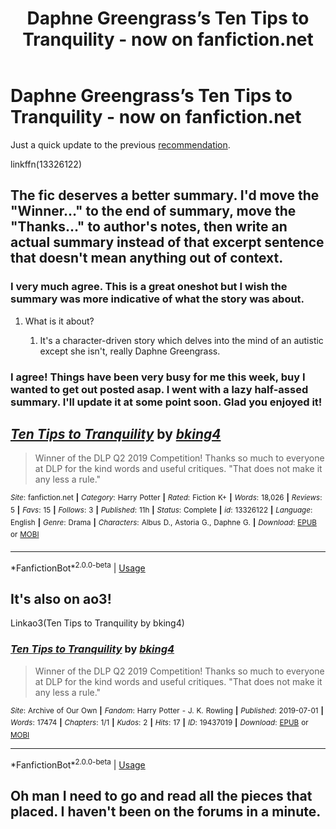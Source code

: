 #+TITLE: Daphne Greengrass’s Ten Tips to Tranquility - now on fanfiction.net

* Daphne Greengrass’s Ten Tips to Tranquility - now on fanfiction.net
:PROPERTIES:
:Author: DarkAshaman
:Score: 22
:DateUnix: 1562086394.0
:DateShort: 2019-Jul-02
:FlairText: Recommendation
:END:
Just a quick update to the previous [[https://www.reddit.com/r/HPfanfiction/comments/c6zeug/daphne_greengrasss_ten_tips_to_tranquility_dlp_q2][recommendation]].

linkffn(13326122)


** The fic deserves a better summary. I'd move the "Winner..." to the end of summary, move the "Thanks..." to author's notes, then write an actual summary instead of that excerpt sentence that doesn't mean anything out of context.
:PROPERTIES:
:Author: rek-lama
:Score: 13
:DateUnix: 1562088592.0
:DateShort: 2019-Jul-02
:END:

*** I very much agree. This is a great oneshot but I wish the summary was more indicative of what the story was about.
:PROPERTIES:
:Author: Threedom_isnt_3
:Score: 4
:DateUnix: 1562093184.0
:DateShort: 2019-Jul-02
:END:

**** What is it about?
:PROPERTIES:
:Author: zenru
:Score: 1
:DateUnix: 1562108283.0
:DateShort: 2019-Jul-03
:END:

***** It's a character-driven story which delves into the mind of an autistic except she isn't, really Daphne Greengrass.
:PROPERTIES:
:Author: rek-lama
:Score: 1
:DateUnix: 1562142135.0
:DateShort: 2019-Jul-03
:END:


*** I agree! Things have been very busy for me this week, buy I wanted to get out posted asap. I went with a lazy half-assed summary. I'll update it at some point soon. Glad you enjoyed it!
:PROPERTIES:
:Author: bking4
:Score: 2
:DateUnix: 1562109675.0
:DateShort: 2019-Jul-03
:END:


** [[https://www.fanfiction.net/s/13326122/1/][*/Ten Tips to Tranquility/*]] by [[https://www.fanfiction.net/u/8139920/bking4][/bking4/]]

#+begin_quote
  Winner of the DLP Q2 2019 Competition! Thanks so much to everyone at DLP for the kind words and useful critiques. "That does not make it any less a rule."
#+end_quote

^{/Site/:} ^{fanfiction.net} ^{*|*} ^{/Category/:} ^{Harry} ^{Potter} ^{*|*} ^{/Rated/:} ^{Fiction} ^{K+} ^{*|*} ^{/Words/:} ^{18,026} ^{*|*} ^{/Reviews/:} ^{5} ^{*|*} ^{/Favs/:} ^{15} ^{*|*} ^{/Follows/:} ^{3} ^{*|*} ^{/Published/:} ^{11h} ^{*|*} ^{/Status/:} ^{Complete} ^{*|*} ^{/id/:} ^{13326122} ^{*|*} ^{/Language/:} ^{English} ^{*|*} ^{/Genre/:} ^{Drama} ^{*|*} ^{/Characters/:} ^{Albus} ^{D.,} ^{Astoria} ^{G.,} ^{Daphne} ^{G.} ^{*|*} ^{/Download/:} ^{[[http://www.ff2ebook.com/old/ffn-bot/index.php?id=13326122&source=ff&filetype=epub][EPUB]]} ^{or} ^{[[http://www.ff2ebook.com/old/ffn-bot/index.php?id=13326122&source=ff&filetype=mobi][MOBI]]}

--------------

*FanfictionBot*^{2.0.0-beta} | [[https://github.com/tusing/reddit-ffn-bot/wiki/Usage][Usage]]
:PROPERTIES:
:Author: FanfictionBot
:Score: 3
:DateUnix: 1562086400.0
:DateShort: 2019-Jul-02
:END:


** It's also on ao3!

Linkao3(Ten Tips to Tranquility by bking4)
:PROPERTIES:
:Author: bking4
:Score: 2
:DateUnix: 1562109575.0
:DateShort: 2019-Jul-03
:END:

*** [[https://archiveofourown.org/works/19437019][*/Ten Tips to Tranquility/*]] by [[https://www.archiveofourown.org/users/bking4/pseuds/bking4][/bking4/]]

#+begin_quote
  Winner of the DLP Q2 2019 Competition! Thanks so much to everyone at DLP for the kind words and useful critiques. "That does not make it any less a rule."
#+end_quote

^{/Site/:} ^{Archive} ^{of} ^{Our} ^{Own} ^{*|*} ^{/Fandom/:} ^{Harry} ^{Potter} ^{-} ^{J.} ^{K.} ^{Rowling} ^{*|*} ^{/Published/:} ^{2019-07-01} ^{*|*} ^{/Words/:} ^{17474} ^{*|*} ^{/Chapters/:} ^{1/1} ^{*|*} ^{/Kudos/:} ^{2} ^{*|*} ^{/Hits/:} ^{17} ^{*|*} ^{/ID/:} ^{19437019} ^{*|*} ^{/Download/:} ^{[[https://archiveofourown.org/downloads/19437019/Ten%20Tips%20to%20Tranquility.epub?updated_at=1562006742][EPUB]]} ^{or} ^{[[https://archiveofourown.org/downloads/19437019/Ten%20Tips%20to%20Tranquility.mobi?updated_at=1562006742][MOBI]]}

--------------

*FanfictionBot*^{2.0.0-beta} | [[https://github.com/tusing/reddit-ffn-bot/wiki/Usage][Usage]]
:PROPERTIES:
:Author: FanfictionBot
:Score: 1
:DateUnix: 1562109609.0
:DateShort: 2019-Jul-03
:END:


** Oh man I need to go and read all the pieces that placed. I haven't been on the forums in a minute.
:PROPERTIES:
:Author: GravityMyGuy
:Score: 1
:DateUnix: 1562098004.0
:DateShort: 2019-Jul-03
:END:
